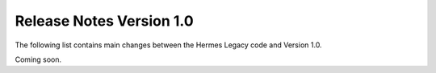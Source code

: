=========================
Release Notes Version 1.0
=========================

The following list contains main changes between the Hermes Legacy code 
and Version 1.0.

Coming soon. 

